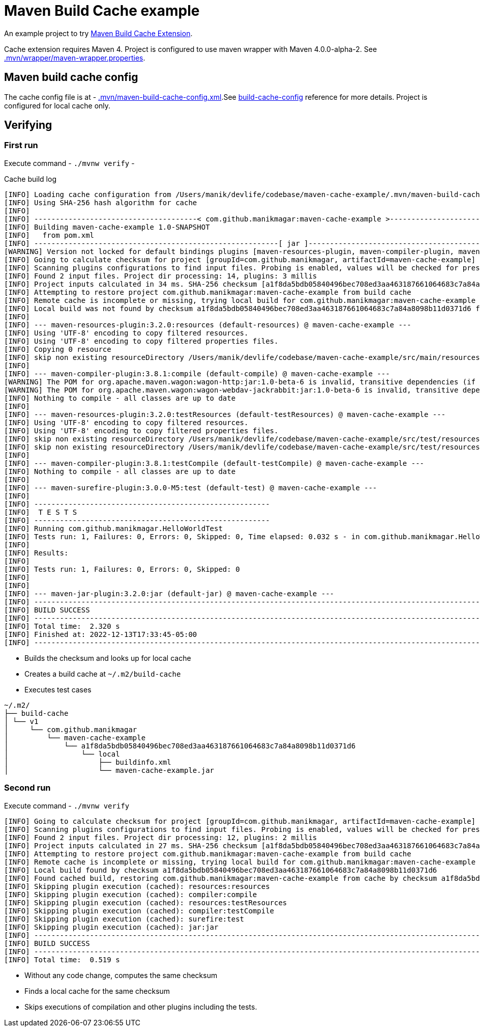 = Maven Build Cache example

An example project to try https://maven.apache.org/extensions/maven-build-cache-extension/[Maven Build Cache Extension].

Cache extension requires Maven 4. Project is configured to use maven wrapper with Maven 4.0.0-alpha-2. See link:.mvn/wrapper/maven-wrapper.properties[].

== Maven build cache config
The cache config file is at - link:.mvn/maven-build-cache-config.xml[].See https://maven.apache.org/extensions/maven-build-cache-extension/build-cache-config.html[build-cache-config] reference for more details.
Project is configured for local cache only.

== Verifying

=== First run

Execute command - `./mvnw verify` -

.Cache build log
[source, log]
----
[INFO] Loading cache configuration from /Users/manik/devlife/codebase/maven-cache-example/.mvn/maven-build-cache-config.xml
[INFO] Using SHA-256 hash algorithm for cache
[INFO]
[INFO] --------------------------------------< com.github.manikmagar:maven-cache-example >---------------------------------------
[INFO] Building maven-cache-example 1.0-SNAPSHOT
[INFO]   from pom.xml
[INFO] ---------------------------------------------------------[ jar ]----------------------------------------------------------
[WARNING] Version not locked for default bindings plugins [maven-resources-plugin, maven-compiler-plugin, maven-surefire-plugin, maven-jar-plugin], you should define versions in pluginManagement section of your pom.xml or parent
[INFO] Going to calculate checksum for project [groupId=com.github.manikmagar, artifactId=maven-cache-example]
[INFO] Scanning plugins configurations to find input files. Probing is enabled, values will be checked for presence in file system
[INFO] Found 2 input files. Project dir processing: 14, plugins: 3 millis
[INFO] Project inputs calculated in 34 ms. SHA-256 checksum [a1f8da5bdb05840496bec708ed3aa463187661064683c7a84a8098b11d0371d6] calculated in 13 ms.
[INFO] Attempting to restore project com.github.manikmagar:maven-cache-example from build cache
[INFO] Remote cache is incomplete or missing, trying local build for com.github.manikmagar:maven-cache-example
[INFO] Local build was not found by checksum a1f8da5bdb05840496bec708ed3aa463187661064683c7a84a8098b11d0371d6 for com.github.manikmagar:maven-cache-example
[INFO]
[INFO] --- maven-resources-plugin:3.2.0:resources (default-resources) @ maven-cache-example ---
[INFO] Using 'UTF-8' encoding to copy filtered resources.
[INFO] Using 'UTF-8' encoding to copy filtered properties files.
[INFO] Copying 0 resource
[INFO] skip non existing resourceDirectory /Users/manik/devlife/codebase/maven-cache-example/src/main/resources-filtered
[INFO]
[INFO] --- maven-compiler-plugin:3.8.1:compile (default-compile) @ maven-cache-example ---
[WARNING] The POM for org.apache.maven.wagon:wagon-http:jar:1.0-beta-6 is invalid, transitive dependencies (if any) will not be available, enable verbose output (-X) for more details
[WARNING] The POM for org.apache.maven.wagon:wagon-webdav-jackrabbit:jar:1.0-beta-6 is invalid, transitive dependencies (if any) will not be available, enable verbose output (-X) for more details
[INFO] Nothing to compile - all classes are up to date
[INFO]
[INFO] --- maven-resources-plugin:3.2.0:testResources (default-testResources) @ maven-cache-example ---
[INFO] Using 'UTF-8' encoding to copy filtered resources.
[INFO] Using 'UTF-8' encoding to copy filtered properties files.
[INFO] skip non existing resourceDirectory /Users/manik/devlife/codebase/maven-cache-example/src/test/resources
[INFO] skip non existing resourceDirectory /Users/manik/devlife/codebase/maven-cache-example/src/test/resources-filtered
[INFO]
[INFO] --- maven-compiler-plugin:3.8.1:testCompile (default-testCompile) @ maven-cache-example ---
[INFO] Nothing to compile - all classes are up to date
[INFO]
[INFO] --- maven-surefire-plugin:3.0.0-M5:test (default-test) @ maven-cache-example ---
[INFO]
[INFO] -------------------------------------------------------
[INFO]  T E S T S
[INFO] -------------------------------------------------------
[INFO] Running com.github.manikmagar.HelloWorldTest
[INFO] Tests run: 1, Failures: 0, Errors: 0, Skipped: 0, Time elapsed: 0.032 s - in com.github.manikmagar.HelloWorldTest
[INFO]
[INFO] Results:
[INFO]
[INFO] Tests run: 1, Failures: 0, Errors: 0, Skipped: 0
[INFO]
[INFO]
[INFO] --- maven-jar-plugin:3.2.0:jar (default-jar) @ maven-cache-example ---
[INFO] --------------------------------------------------------------------------------------------------------------------------
[INFO] BUILD SUCCESS
[INFO] --------------------------------------------------------------------------------------------------------------------------
[INFO] Total time:  2.320 s
[INFO] Finished at: 2022-12-13T17:33:45-05:00
[INFO] --------------------------------------------------------------------------------------------------------------------------

----

- Builds the checksum and looks up for local cache
- Creates a build cache at `~/.m2/build-cache`
- Executes test cases

[source, text]
----
~/.m2/
├── build-cache
│ └── v1
│     └── com.github.manikmagar
│         └── maven-cache-example
│             └── a1f8da5bdb05840496bec708ed3aa463187661064683c7a84a8098b11d0371d6
│                 └── local
│                     ├── buildinfo.xml
│                     └── maven-cache-example.jar
----

=== Second run

Execute command - `./mvnw verify`

[source,log]
----
[INFO] Going to calculate checksum for project [groupId=com.github.manikmagar, artifactId=maven-cache-example]
[INFO] Scanning plugins configurations to find input files. Probing is enabled, values will be checked for presence in file system
[INFO] Found 2 input files. Project dir processing: 12, plugins: 2 millis
[INFO] Project inputs calculated in 27 ms. SHA-256 checksum [a1f8da5bdb05840496bec708ed3aa463187661064683c7a84a8098b11d0371d6] calculated in 11 ms.
[INFO] Attempting to restore project com.github.manikmagar:maven-cache-example from build cache
[INFO] Remote cache is incomplete or missing, trying local build for com.github.manikmagar:maven-cache-example
[INFO] Local build found by checksum a1f8da5bdb05840496bec708ed3aa463187661064683c7a84a8098b11d0371d6
[INFO] Found cached build, restoring com.github.manikmagar:maven-cache-example from cache by checksum a1f8da5bdb05840496bec708ed3aa463187661064683c7a84a8098b11d0371d6
[INFO] Skipping plugin execution (cached): resources:resources
[INFO] Skipping plugin execution (cached): compiler:compile
[INFO] Skipping plugin execution (cached): resources:testResources
[INFO] Skipping plugin execution (cached): compiler:testCompile
[INFO] Skipping plugin execution (cached): surefire:test
[INFO] Skipping plugin execution (cached): jar:jar
[INFO] --------------------------------------------------------------------------------------------------------------------------
[INFO] BUILD SUCCESS
[INFO] --------------------------------------------------------------------------------------------------------------------------
[INFO] Total time:  0.519 s

----

- Without any code change, computes the same checksum
- Finds a local cache for the same checksum
- Skips executions of compilation and other plugins including the tests.

